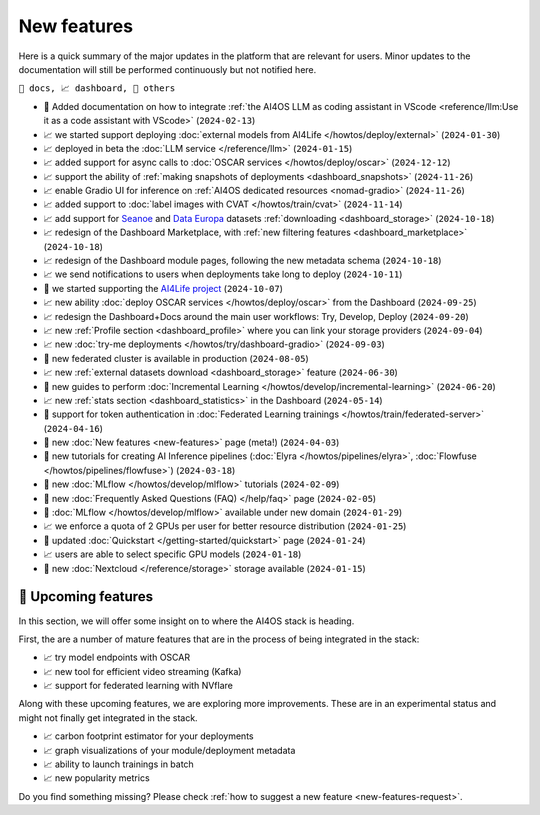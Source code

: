 New features
============

Here is a quick summary of the major updates in the platform that are relevant for
users. Minor updates to the documentation will still be performed continuously but not
notified here.

``📘 docs, 📈 dashboard, 📌 others``

.. Template
.. * 📘 new :doc:`... <...>` page (``2024-04-03``)

* 📘 Added documentation on how to integrate :ref:`the AI4OS LLM as coding assistant in VScode <reference/llm:Use it as a code assistant with VScode>` (``2024-02-13``)
* 📈 we started support deploying :doc:`external models from AI4Life </howtos/deploy/external>` (``2024-01-30``)
* 📈 deployed in beta the :doc:`LLM service </reference/llm>` (``2024-01-15``)
* 📈 added support for async calls to :doc:`OSCAR services </howtos/deploy/oscar>` (``2024-12-12``)
* 📈 support the ability of :ref:`making snapshots of deployments <dashboard_snapshots>` (``2024-11-26``)
* 📈 enable Gradio UI for inference on :ref:`AI4OS dedicated resources <nomad-gradio>` (``2024-11-26``)
* 📈 added support to :doc:`label images with CVAT </howtos/train/cvat>` (``2024-11-14``)
* 📈 add support for `Seanoe <https://www.seanoe.org/>`__ and `Data Europa <https://data.europa.eu/>`__ datasets :ref:`downloading <dashboard_storage>` (``2024-10-18``)
* 📈 redesign of the Dashboard Marketplace, with :ref:`new filtering features <dashboard_marketplace>` (``2024-10-18``)
* 📈 redesign of the Dashboard module pages, following the new metadata schema (``2024-10-18``)
* 📈 we send notifications to users when deployments take long to deploy (``2024-10-11``)
* 📌 we started supporting the `AI4Life project <https://ai4life.eurobioimaging.eu/>`__ (``2024-10-07``)
* 📈 new ability :doc:`deploy OSCAR services </howtos/deploy/oscar>` from the Dashboard (``2024-09-25``)
* 📈 redesign the Dashboard+Docs around the main user workflows: Try, Develop, Deploy (``2024-09-20``)
* 📈 new :ref:`Profile section <dashboard_profile>` where you can link your storage providers (``2024-09-04``)
* 📈 new :doc:`try-me deployments </howtos/try/dashboard-gradio>` (``2024-09-03``)
* 📌 new federated cluster is available in production (``2024-08-05``)
* 📈 new :ref:`external datasets download <dashboard_storage>` feature (``2024-06-30``)
* 📘 new guides to perform :doc:`Incremental Learning </howtos/develop/incremental-learning>` (``2024-06-20``)
* 📈 new :ref:`stats section <dashboard_statistics>` in the Dashboard (``2024-05-14``)
* 📘 support for token authentication in :doc:`Federated Learning trainings </howtos/train/federated-server>` (``2024-04-16``)
* 📘 new :doc:`New features <new-features>` page (meta!) (``2024-04-03``)
* 📘 new tutorials for creating AI Inference pipelines  (:doc:`Elyra </howtos/pipelines/elyra>`, :doc:`Flowfuse </howtos/pipelines/flowfuse>`) (``2024-03-18``)
* 📘 new :doc:`MLflow </howtos/develop/mlflow>` tutorials (``2024-02-09``)
* 📘 new :doc:`Frequently Asked Questions (FAQ) </help/faq>` page (``2024-02-05``)
* 📌 :doc:`MLflow </howtos/develop/mlflow>` available under new domain (``2024-01-29``)
* 📈 we enforce a quota of 2 GPUs per user for better resource distribution (``2024-01-25``)
* 📘 updated :doc:`Quickstart </getting-started/quickstart>` page (``2024-01-24``)
* 📈 users are able to select specific GPU models (``2024-01-18``)
* 📌 new :doc:`Nextcloud </reference/storage>` storage available (``2024-01-15``)


🚀 Upcoming features
--------------------

In this section, we will offer some insight on to where the AI4OS stack is heading.

First, the are a number of mature features that are in the process of being integrated
in the stack:

* 📈 try model endpoints with OSCAR
* 📈 new tool for efficient video streaming (Kafka)
* 📈 support for federated learning with NVflare

Along with these upcoming features, we are exploring more improvements. These are
in an experimental status and might not finally get integrated in the stack.

* 📈 carbon footprint estimator for your deployments
* 📈 graph visualizations of your module/deployment metadata
* 📈 ability to launch trainings in batch
* 📈 new popularity metrics

Do you find something missing? Please check
:ref:`how to suggest a new feature <new-features-request>`.
